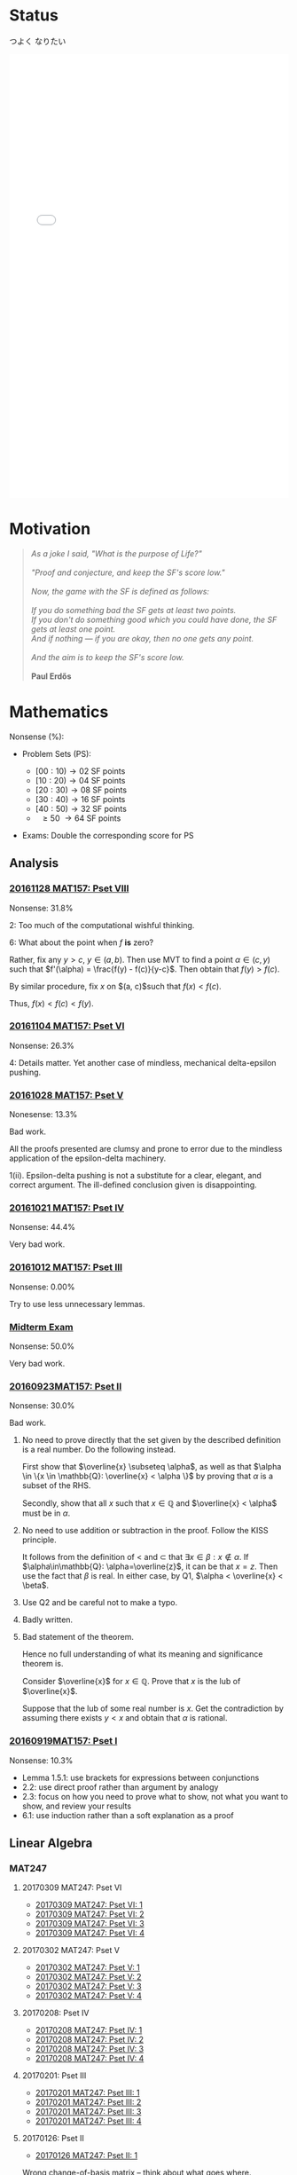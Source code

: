 #+STARTUP: showall
#+OPTIONS: toc:3

#+BEGIN_EXPORT html
<script src="/files/assets/scripts/jquery-1.12.2.min.js"></script>
<link rel="stylesheet" href="/files/assets/scripts/katex/katex.min.css"">
<script src="/files/assets/scripts/katex/katex.min.js"></script>
<script src="/files/assets/scripts/katex/contrib/auto-render.min.js"></script>
#+END_EXPORT

* Raw Data                                                         :noexport:
#+TBLNAME: nonsense :exports none
| Date         | MAT157 | MAT240 |
|--------------+--------+--------|
| "2016-09-19" |   10.3 |        |
| "2016-09-23" |   30.0 |   10.0 |
|--------------+--------+--------|

#+TBLNAME: sfscore
| Date         | MAT157 | MAT240 |
|--------------+--------+--------|
| "2016-09-19" |      4 |      0 |
| "2016-09-23" |     16 |      4 |
| "2016-09-30" |    128 |      4 |
| "2016-10-06" |      0 |     16 |
| "2016-10-12" |      0 |      0 |
| "2016-10-14" |      0 |      2 |
| "2016-10-18" |      0 |      4 |
| "2016-10-21" |     32 |      0 |
| "2016-10-28" |      4 |      2 |
| "2016-11-04" |      8 |      0 |
| "2016-11-18" |      0 |      0 |
|--------------+--------+--------|

#+begin_src gnuplot :var data="/home/aleph/WERKE/sdll.github.io/files/assets/org/sfscore" :exports none :file /home/aleph/WERKE/sdll.github.io/files/assets/org/sfscore.png
  reset
  A = "#d33682"; B = "#586e75"
  set terminal pngcairo size 1024,768 enhanced
  set style fill solid border rgb "black"
  set style histogram rowstacked
  set style data histograms
  set ylabel "SF Score"
  set boxwidth 0.5
  set auto x
  set yrange [0:150]
  stats data every ::1 using (sum[i=2:3] column(i)) nooutput
  total = int(STATS_sum)
  set title  "Dynamics of Nonsense\n" \
  .strftime("Total SF Score on %Y/%m/%d: ", time(0)) .sprintf('%d', total)
  set xtics rotate by -45"
  plot data using 2:xtic(1) title col fc rgb A,\
  '' using 3:xtic(1) title col fc rgb B,\
  '' every ::1 using 0:(s = sum [i=2:3] column(i), s):(sprintf('%d', s)) \
  with labels offset 0,1 notitle
#+end_src

#+RESULTS:
[[file:/home/aleph/WERKE/sdll.github.io/files/assets/org/sfscore.png]]

* Status
つよく なりたい
#+BEGIN_EXPORT html
<iframe sandbox="allow-popups allow-scripts allow-forms allow-same-origin" src="/files/assets/demos/sfscore.html" marginwidth="0" marginheight="0" style="height:800px; width:100%; border:none;" scrolling="no">Sorry, your browser cannot open the iframe. Do you want to continue to the <a href="/files/assets/demos/sfscore.html">graph page</a>?</iframe>
#+END_EXPORT
* Motivation
#+BEGIN_QUOTE

#+BEGIN_EXPORT html
<i>
As a joke I said, "What is the purpose of Life?"
<br/>
<br/>

"Proof and conjecture, and keep the SF's score low."
<br/>
<br/>
Now, the game with the SF is defined as follows:
<br/>
<br/>
If you do something bad the SF gets at least two points.

<br/>

If you don't do something good which you could
have done, the SF gets at least one point.

<br/>

And if nothing — if you are okay, then no one gets any point.

<br/>
<br/>
And the aim is to keep the SF's score low.
<br/>
<br/>
</i>
<b>Paul Erdős</b>

#+END_EXPORT

#+END_QUOTE




* Mathematics

Nonsense (%):

  - Problem Sets (PS):

      + $[00:10) \to 02$ SF points
      + $[10:20) \to 04$ SF points
      + $[20:30) \to 08$ SF points
      + $[30:40) \to 16$ SF points
      + $[40:50) \to 32$ SF points
      + $\ \ \geq 50\ \to 64$ SF points


  - Exams: Double the corresponding score for PS

** Analysis

***  [[https://github.com/sdll/NOTES/blob/master/ARBEIT/ARBEIT20161128MAT157_Pset+VIII.pdf][20161128 MAT157: Pset VIII]]

    Nonsense: 31.8%

    2: Too much of the computational wishful thinking.

    6: What about the point when $f$ *is* zero?
    
    Rather, fix any $y > c$, $y \in (a,b)$. Then use MVT to find a
    point $\alpha \in (c,y)$ such that $f'(\alpha) = \frac{f(y) -
    f(c)}{y-c}$. Then obtain that $f(y)> f(c)$. 

    By similar procedure, fix $x$ on $(a, c)$such that $f(x) <
    f(c)$.

    Thus, $f(x) < f(c) < f(y)$.

***  [[https://github.com/sdll/NOTES/blob/master/ARBEIT/ARBEIT20161104MAT157_PS+6.pdf][20161104 MAT157: Pset VI]]

    Nonsense: 26.3%

    4: Details matter. Yet another case of mindless, mechanical
    delta-epsilon pushing.

*** [[https://github.com/sdll/NOTES/blob/master/ARBEIT/ARBEIT20161028MAT157_PS+5.pdf][20161028 MAT157: Pset V]]

    Nonesense: 13.3%

    Bad work.

    All the proofs presented are clumsy and prone to error due to the
    mindless application of the epsilon-delta machinery.

    1(ii). Epsilon-delta pushing is not a substitute for a clear,
    elegant, and correct argument. The ill-defined conclusion given is
    disappointing.


*** [[https://github.com/sdll/NOTES/blob/master/ARBEIT/ARBEIT20161021MAT157_Pset+IV.pdf][20161021 MAT157: Pset IV]]

    Nonsense: 44.4%

    Very bad work.


*** [[https://github.com/sdll/NOTES/blob/master/ARBEIT/ARBEIT20161012MAT157_Pset+III.pdf][20161012 MAT157: Pset III]]

    Nonsense: 0.00%

    Try to use less unnecessary lemmas.

*** [[https://github.com/sdll/NOTES/blob/master/ARBEIT/ARBEIT20160930MAT157_Midterm.pdf][Midterm Exam]]

    Nonsense: 50.0%

    Very bad work.

*** [[https://github.com/sdll/NOTES/blob/master/ARBEIT/MAT/MAT157/20160923MAT157.pdf][20160923MAT157: Pset II]]

    Nonsense: 30.0%

    Bad work.

    1. No need to prove directly that the set given by the described definition
       is a real number. Do the following instead.

      First show that $\overline{x} \subseteq \alpha$, as well as
      that $\alpha \in \{x \in \mathbb{Q}: \overline{x} < \alpha \}$
      by proving that $\alpha$ is a subset of the RHS.

      Secondly, show that all $x$ such that $x \in \mathbb{Q}$ and
       $\overline{x} < \alpha$ must be in $\alpha$.

    2. No need to use addition or subtraction in the proof. Follow the
       KISS principle.

       It follows from the definition of < and $\subset$ that $\exists
       x \in \beta: x \notin \alpha$. If $\alpha\in\mathbb{Q}:
       \alpha=\overline{z}$, it can be that $x = z$. Then use the fact
       that $\beta$ is real. In either case, by Q1, $\alpha <
       \overline{x} < \beta$.

    3. Use Q2 and be careful not to make a typo.

    4. Badly written.

    5. Bad statement of the theorem.

       Hence no full understanding of what its meaning and
       significance theorem is.

       Consider $\overline{x}$ for $x\in\mathbb{Q}$. Prove that $x$
       is the lub of $\overline{x}$.

       Suppose that the lub of some real number is $x$. Get the
       contradiction by assuming there exists $y < x$ and obtain
       that $\alpha$ is rational.

*** [[https://github.com/sdll/NOTES/blob/master/ARBEIT/MAT/MAT157/20160919MAT157.pdf][20160919MAT157: Pset I]]

    Nonsense: 10.3%

      + Lemma 1.5.1: use brackets for expressions between conjunctions
      + 2.2: use direct proof rather than argument by analogy
      + 2.3: focus on how you need to prove what to show, not what you
        want to show, and review your results
      + 6.1: use induction rather than a soft explanation as a proof



** Linear Algebra

*** MAT247

**** 20170309 MAT247: Pset VI
  - [[https://github.com/sdll/NOTES/blob/master/ARBEIT/ARBEIT20170309MAT247_Pset+VI_1.pdf][20170309 MAT247: Pset VI: 1]]
  - [[https://github.com/sdll/NOTES/blob/master/ARBEIT/ARBEIT20170309MAT247_Pset+VI_2.pdf][20170309 MAT247: Pset VI: 2]]
  - [[https://github.com/sdll/NOTES/blob/master/ARBEIT/ARBEIT20170309MAT247_Pset+VI_3.pdf][20170309 MAT247: Pset VI: 3]]
  - [[https://github.com/sdll/NOTES/blob/master/ARBEIT/ARBEIT20170309MAT247_Pset+VI_4.pdf][20170309 MAT247: Pset VI: 4]]
**** 20170302 MAT247: Pset V
  - [[https://github.com/sdll/NOTES/blob/master/ARBEIT/ARBEIT20170302MAT247_Pset+V_1.pdf][20170302 MAT247: Pset V: 1]]
  - [[https://github.com/sdll/NOTES/blob/master/ARBEIT/ARBEIT20170302MAT247_Pset+V_2.pdf][20170302 MAT247: Pset V: 2]]
  - [[https://github.com/sdll/NOTES/blob/master/ARBEIT/ARBEIT20170302MAT247_Pset+V_3.pdf][20170302 MAT247: Pset V: 3]]
  - [[https://github.com/sdll/NOTES/blob/master/ARBEIT/ARBEIT20170302MAT247_Pset+V_4.pdf][20170302 MAT247: Pset V: 4]]
**** 20170208: Pset IV
  - [[https://github.com/sdll/NOTES/blob/master/ARBEIT/ARBEIT20170208MAT247_Pset+IV_1.pdf][20170208 MAT247: Pset IV: 1]]
  - [[https://github.com/sdll/NOTES/blob/master/ARBEIT/ARBEIT20170208MAT247_Pset+IV_2.pdf][20170208 MAT247: Pset IV: 2]]
  - [[https://github.com/sdll/NOTES/blob/master/ARBEIT/ARBEIT20170208MAT247_Pset+IV_3.pdf][20170208 MAT247: Pset IV: 3]]
  - [[https://github.com/sdll/NOTES/blob/master/ARBEIT/ARBEIT20170208MAT247_Pset+IV_4.pdf][20170208 MAT247: Pset IV: 4]]
**** 20170201: Pset III
  - [[https://github.com/sdll/NOTES/blob/master/ARBEIT/ARBEIT20170201MAT247_Pset+III_1.pdf][20170201 MAT247: Pset III: 1]]
  - [[https://github.com/sdll/NOTES/blob/master/ARBEIT/ARBEIT20170201MAT247_Pset+III_2.pdf][20170201 MAT247: Pset III: 2]]
  - [[https://github.com/sdll/NOTES/blob/master/ARBEIT/ARBEIT20170201MAT247_Pset+III_3.pdf][20170201 MAT247: Pset III: 3]]
  - [[https://github.com/sdll/NOTES/blob/master/ARBEIT/ARBEIT20170201MAT247_Pset+III_4.pdf][20170201 MAT247: Pset III: 4]]
**** 20170126: Pset II
  - [[https://github.com/sdll/NOTES/blob/master/ARBEIT/ARBEIT20170126MAT247_Pset+II_1.pdf][20170126 MAT247: Pset II: 1]]
  
  Wrong change-of-basis matrix -- think about what goes where.

  - [[https://github.com/sdll/NOTES/blob/master/ARBEIT/ARBEIT20170126MAT247_Pset+II_2.pdf][20170126 MAT247: Pset II: 2]] 
  
  Insufficient justification of why eigenvectors are in one and only
    one eigenspace.
    
  - [[https://github.com/sdll/NOTES/blob/master/ARBEIT/ARBEIT20170126MAT247_Pset+II_3.pdf][20170126 MAT247: Pset II: 3]]

  Complete misunderstanding of the problem.

  - [[https://github.com/sdll/NOTES/blob/master/ARBEIT/ARBEIT20170126MAT247_Pset+II_4.pdf][20170126 MAT247: Pset II: 4]]

  Justify the relation between $|\bigcup \beta_i |$ and $\sum\dim W_i$.

**** 20170118: Pset I
  - [[https://github.com/sdll/NOTES/blob/master/ARBEIT/ARBEIT20170118MAT247_Pset+I_1.pdf][20170118 MAT247: Pset I: 1]]
  - [[https://github.com/sdll/NOTES/blob/master/ARBEIT/ARBEIT20170118MAT247_Pset+I_2.pdf][20170118 MAT247: Pset I: 2]]

  $\beta$ in the given form is not a basis of a polynomial vector
space.

  - [[https://github.com/sdll/NOTES/blob/master/ARBEIT/ARBEIT20170118MAT247_Pset+I_3.pdf][20170118 MAT247: Pset I: 3]]
  - [[https://github.com/sdll/NOTES/blob/master/ARBEIT/ARBEIT20170118MAT247_Pset+I_4.pdf][20170118 MAT247: Pset I: 4]]

  Explain better why conditions on the eigenspaces must hold.
*** MAT240
**** 20161202: Pset IX
     Nonsense: 18.0%

   - [[https://github.com/sdll/NOTES/blob/master/ARBEIT/20161201MAT240ARBEIT_1.pdf][20161201 MAT240: 1]]

     Be careful with how you count.

   - [[https://github.com/sdll/NOTES/blob/master/ARBEIT/20161201MAT240ARBEIT_2.pdf][20161201 MAT240: 2]]

     The argument lacks the substance -- a mishmash of terminology does
     no good to the reasoning.

     Let $q_0(t) = 1$, $q_1(t) = x$, $q_2(t) = x^2$, $q_3(t) = x^3$.

     Notice that $(p_0\ p_1\ p_2\ p_3) = (q_0\ q_1\ q_2\ q_3)C$ for
     some $C\in M_{4\times 4}(\mathbb{F})$ indepenedent of
     $t$. Notice also that $C$ is invertible if and only if
     $\{p_i\}$ is a basis.

     Then argue that $f(t) = 12\det(C)$.

   - [[https://github.com/sdll/NOTES/blob/master/ARBEIT/20161201MAT240ARBEIT_3.pdf][20161201 MAT240: 3]]
   - [[https://github.com/sdll/NOTES/blob/master/ARBEIT/20161201MAT240ARBEIT_4.pdf][20161201 MAT240: 4]]

     Use less abstruse language.

     The phrase "The same arbitrary non-zero" is gibberish in the given
     context.

**** 20161124: Pset VIII

     Nonsense: 0.00%

   - [[https://github.com/sdll/NOTES/blob/master/ARBEIT/20161124MAT240ARBEIT_1.pdf][20161124 MAT240: 1]]
   - [[https://github.com/sdll/NOTES/blob/master/ARBEIT/20161124MAT240ARBEIT_2.pdf][20161124 MAT240: 2]]

     Do not put equal signs between things which are not equal.

     Avoid superfluous calculations (no need to look at the case
     $2=0$ separately).

   - [[https://github.com/sdll/NOTES/blob/master/ARBEIT/20161124MAT240ARBEIT_3.pdf][20161124 MAT240: 3]]
   - [[https://github.com/sdll/NOTES/blob/master/ARBEIT/20161124MAT240ARBEIT_4.pdf][20161124 MAT240: 4]]

**** 20161118: Pset VII

     Nonsense: 0.00%

   - [[https://github.com/sdll/NOTES/blob/master/ARBEIT/ARBEIT20161118MAT240_1.pdf][20161118 MAT240: 1]]
   - [[https://github.com/sdll/NOTES/blob/master/ARBEIT/ARBEIT20161118MAT240_2.pdf][20161118 MAT240: 2]]
   - [[https://github.com/sdll/NOTES/blob/master/ARBEIT/ARBEIT20161118MAT240_3.pdf][20161118 MAT240: 3]]
   - [[https://github.com/sdll/NOTES/blob/master/ARBEIT/ARBEIT20161118MAT240_4.pdf][20161118 MAT240: 4]]

**** 20161105: Pset VI

     Nonsense: 8.00%

   - [[https://github.com/sdll/NOTES/blob/master/ARBEIT/ARBEIT20161105MAT240_1.pdf][20161105 MAT240: 1]]
   - [[https://github.com/sdll/NOTES/blob/master/ARBEIT/ARBEIT20161105MAT240_2.pdf][20161105 MAT240: 2]] 
    
     The $\Leftarrow$ part is wrong, atrocious and disappointing.

     It is obvious that the proof has been written with no intuitive
     understanding of what the linear map given *is*. 

     First, consider $W=\Im(T), W' = \ker(T)$. Given some $v\in V$,
     take $w=T(v)$

     Note that $T(w)=T(T(v))=T(v)=w$.

     Consider $w'=v-w$.

     $T(w') = T(v)-T(w) = 0$, and hence $w'\in\ker(T)$ and
     $w'\in W'$. Therefore, $V=W+W'$.

     Consider now $w\in W\cap W'$. Therefore, $T(w) = w$, since
     $w\in W$, and $T(w) = 0$, since $w\in W'$. Hence, $w=0$,
     and $V=W\oplus W'$.

   - [[https://github.com/sdll/NOTES/blob/master/ARBEIT/ARBEIT20161105MAT240_3.pdf][20161105 MAT240: 3]]
   - [[https://github.com/sdll/NOTES/blob/master/ARBEIT/ARBEIT20161105MAT240_4.pdf][20161105 MAT240: 4]]

**** 20161028: Pset V

     Nonsense: 4.00%

   - [[https://github.com/sdll/NOTES/blob/master/ARBEIT/ARBEIT20161028MAT240_1.pdf][20161028 MAT240: 1]]
   - [[https://github.com/sdll/NOTES/blob/master/ARBEIT/ARBEIT20161028MAT240_2.pdf][20161028 MAT240: 2]]

     The construction of a linear map $U$ as given satisfies the
     condition for every vector in $W$ if and only if $v\neq
     0$. Remember that the value of $S$ depends on its input.

   - [[https://github.com/sdll/NOTES/blob/master/ARBEIT/ARBEIT20161028MAT240_3.pdf][20161028 MAT240: 3]]
   - [[https://github.com/sdll/NOTES/blob/master/ARBEIT/ARBEIT20161028MAT240_4.pdf][20161028 MAT240: 4]]

**** 20161017: Midterm
    
     Nonsense: 3.75%
    
     1. It is true that all square matrices over the field with the
	characteristic not equal to 2 can be written uniquely as a sum
	of a symmetric and a skew-symmetric matrix. Moral: rememember
	that the definitive property of skew-symmetric matrices makes
	their diagonal special.
     2. Watch your arithmetic.

       

**** 20161014: Pset IV

     Nonsense: 2.00%

   - [[https://github.com/sdll/NOTES/blob/master/ARBEIT/ARBEIT20161014MAT240_1.pdf][20161014 MAT240: 1]]
   - [[https://github.com/sdll/NOTES/blob/master/ARBEIT/ARBEIT20161014MAT240_2.pdf][20161014 MAT240: 2]]
   - [[https://github.com/sdll/NOTES/blob/master/ARBEIT/ARBEIT20161014MAT240_3.pdf][20161014 MAT240: 3]]
   - [[https://github.com/sdll/NOTES/blob/master/ARBEIT/ARBEIT20161014MAT240_4.pdf][20161014 MAT240: 4]]

     Argue about the dimensions to claim a basis.

   - [[https://github.com/sdll/NOTES/blob/master/ARBEIT/ARBEIT20161014MAT240_5.pdf][20161014 MAT240: 5]]

**** 20161006: Pset III

     Nonsense: 37.0%

   - [[https://github.com/sdll/NOTES/blob/master/ARBEIT/ARBEIT20161006MAT240_1.pdf][20161006 MAT240: 1]]

     Show your work!

     Commentary, reproduced as is: 

     /The reason your argument deserves no credit is that you haven't/
     /given an argument. You pull the coefficients out of thin air,/
     /without any explanation as to how you got them, or any proof that/
     /they work. I have no assurances that you didn't simply copy them/
     /from someone else, or use Wolfram Alpha, Maple, or another/
     /computer algebra system to get these coefficients. Keep in mind:/
     /the right answer isn't worth anything by itself./


   - [[https://github.com/sdll/NOTES/blob/master/ARBEIT/ARBEIT20161006MAT240_2.pdf][20161006 MAT240: 2]]
  
     The explanation is not lucid, and throwing big-name principles in the
     face of the reader will not make it more so. It is much better to
     argue from the observation that any vector space must include all
     the scalar multiples of any vector it contains.

   - [[https://github.com/sdll/NOTES/blob/master/ARBEIT/ARBEIT20161006MAT240_3.pdf][20161006 MAT240: 3]]

     Write the proof in the direction that makes it rigorous, not in
     the way it was obtained.

   - [[https://github.com/sdll/NOTES/blob/master/ARBEIT/ARBEIT20161006MAT240_4.pdf][20161006 MAT240: 4]]

     The reasoning why $\phi$ exists is wrong: it is because
     $\sqrt{m^2+n^2} \neq 0$.

   - [[https://github.com/sdll/NOTES/blob/master/ARBEIT/ARBEIT20161006MAT240_5.pdf][20161006 MAT240: 5]]

     Improve your writing. For example, fixing $u'$ is not necessary in
     the beginning.

**** 20160930: Pset II

     Nonsense: 12.0%

     Bad work. Unattentiveness and unfounded intuitions lead to
     misunderstandings.

     - [[https://github.com/sdll/NOTES/blob/master/ARBEIT/ARBEIT20160930MAT240_1.pdf][20160930 MAT240: 1]]

       Be careful with what you copy and paste.

     - [[https://github.com/sdll/NOTES/blob/master/ARBEIT/ARBEIT20160930MAT240_2.pdf][20160930 MAT240: 2]]

       Simplify the notation.

     - [[https://github.com/sdll/NOTES/blob/master/ARBEIT/ARBEIT20160930MAT240_3.pdf][20160930 MAT240: 3]]
     - [[https://github.com/sdll/NOTES/blob/master/ARBEIT/ARBEIT20160930MAT240_4.pdf][20160930 MAT240: 4]]

       + Theorem 0.1:

         Think and possibly handwrite before you type to avoid overconfidence
         and silly mistakes.

       + 4.6:

         Another example of messing up the operations used. It is
         not true that $a\cdot(b\tilde{\cdot}x)=(ab)\tilde{\cdot}x$.

       + 4.7:

         Missing the point of the exercise and the meaning of the
         property yet again.

     - [[https://github.com/sdll/NOTES/blob/master/ARBEIT/ARBEIT20160930MAT240_5.pdf][20160930 MAT240: 5]]

       + 5.a $\Rightarrow$: Poor argument. What if $x=0$?

         Order properties tend not to have anything to do with
         linear algebra.

         *WRONG APPROACH*:

         Suppose that $W$ is a subset of $S$ to prove by
         contraposition that $W \cup S$ is not a subspace of
         $V$.

         *It is not necessary that $W$ must be a subset of
         $S$ if the negation of $S \subset W$ is assumed.*

         *BETTER*:

         It is required to show that $\forall s \in S: s \in W $. If
         $s=0$, the result is trivial. If $s\neq 0$, consider $tv
         \in W\cup S$ for some scalar $t$. Since $S$ is finite,
         there exists $t'$ such that $t's \in W\cup S$, but not in
         $S$. Hence, $t'v \in W$. Since $\mathbb{F}=\mathbb{R}$,
         multiply $t'v$ by $\frac{1}{t'}$ to get $v$, which also
         must be in $W$. Hence, all the elements of $S$ are in $W$.

**** 20160923MAT240: Pset I

     Nonsense: 10.0%

     - [[https://github.com/sdll/NOTES/blob/master/ARBEIT/MAT/MAT240/20160923MAT240_1.pdf][20160923MAT240 I]]
     - [[https://github.com/sdll/NOTES/blob/master/ARBEIT/MAT/MAT240/20160923MAT240_2.pdf][20160923MAT240 II]]
     - [[https://github.com/sdll/NOTES/blob/master/ARBEIT/MAT/MAT240/20160923MAT240_3.pdf][20160923MAT240 III]]
     - [[https://github.com/sdll/NOTES/blob/master/ARBEIT/MAT/MAT240/20160923MAT240_4.pdf][20160923MAT240 IV]]

       be extremely careful with arithmetic and explicit in your reasoning

     - [[https://github.com/sdll/NOTES/blob/master/ARBEIT/MAT/MAT240/20160923MAT240_5.pdf][20160923MAT240 V]]
** Logic
*** [[https://github.com/sdll/NOTES/blob/master/ARBEIT/ARBEIT20170124CSC240_Pset+II.pdf][20170124 CSC240: Pset II]]
*** [[https://github.com/sdll/NOTES/blob/master/ARBEIT/ARBEIT20170131CSC240_Pset+III.pdf][20170131 CSC240: Pset III]]
*** [[https://github.com/sdll/NOTES/blob/master/ARBEIT/ARBEIT20170208CSC240_Pset-IV.pdf][20170208 CSC240: Pset IV]]
*** [[https://github.com/sdll/NOTES/blob/master/ARBEIT/ARBEIT20170215CSC240_Pset+V.pdf][20170215 CSC240: Pset V]]
*** [[https://github.com/sdll/NOTES/blob/master/ARBEIT/ARBEIT20170301CSC240_Pset+VI.pdf][20170301 CSC240: Pset VI]]
*** [[https://github.com/sdll/NOTES/blob/master/ARBEIT/ARBEIT20170315CSC240_Pset+VII.pdf][20170315 CSC240: Pset VII]]
*** [[https://github.com/sdll/NOTES/blob/master/ARBEIT/ARBEIT20170329CSC240_Pset+VIII.pdf][20170329 CSC240: Pset VIII]]
 #+begin_EXPORT html
 <script>
 renderMathInElement(
           document.body,
           {
               delimiters: [
                   {left: "$", right: "$", display: false},
                   {left: "\\[", right: "\\]", display: false},
                   {left: "$$", right: "$$", display: true},
                   {left: "\\(", right: "\\)", display: false}
               ]
           }
       );
 </script>
 #+end_EXPORT
